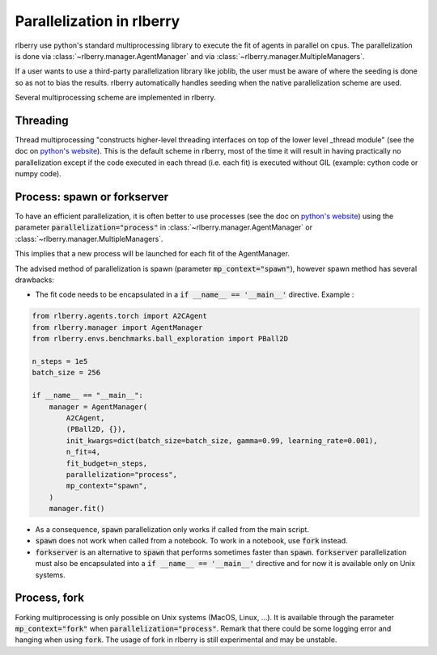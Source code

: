 .. _multiprocess:

Parallelization in rlberry
==========================

rlberry use python's standard multiprocessing library to execute the fit of agents in parallel on cpus. The parallelization is done via
:class:`~rlberry.manager.AgentManager` and via :class:`~rlberry.manager.MultipleManagers`.

If a user wants to use a third-party parallelization library like joblib, the user must be aware of where the seeding is done so as not to bias the results. rlberry automatically handles seeding when the native parallelization scheme are used.

Several multiprocessing scheme are implemented in rlberry.

Threading
---------

Thread multiprocessing "constructs higher-level threading interfaces on top of the lower level _thread module" (see the doc on `python's website <https://docs.python.org/fr/3/library/threading.html#module-threading>`_). This is the default scheme in rlberry, most of the time it will result in
having practically no parallelization except if the code executed in each thread (i.e. each fit) is executed without GIL (example: cython code or numpy code).

Process: spawn or forkserver
----------------------------

To have an efficient parallelization, it is often better to use processes (see the doc on `python's website <https://docs.python.org/3/library/multiprocessing.html#module-multiprocessing>`_) using the parameter :code:`parallelization="process"` in :class:`~rlberry.manager.AgentManager` or :class:`~rlberry.manager.MultipleManagers`.

This implies that a new process will be launched for each fit of the AgentManager.

The advised method of parallelization is spawn (parameter :code:`mp_context="spawn"`), however spawn method has several drawbacks:

- The fit code needs to be encapsulated in a :code:`if __name__ == '__main__'` directive. Example :

.. code:: python

    from rlberry.agents.torch import A2CAgent
    from rlberry.manager import AgentManager
    from rlberry.envs.benchmarks.ball_exploration import PBall2D

    n_steps = 1e5
    batch_size = 256

    if __name__ == "__main__":
        manager = AgentManager(
            A2CAgent,
            (PBall2D, {}),
            init_kwargs=dict(batch_size=batch_size, gamma=0.99, learning_rate=0.001),
            n_fit=4,
            fit_budget=n_steps,
            parallelization="process",
            mp_context="spawn",
        )
        manager.fit()

- As a consequence, :code:`spawn` parallelization only works if called from the main script.
- :code:`spawn` does not work when called from a notebook. To work in a notebook, use :code:`fork` instead.
- :code:`forkserver` is an alternative to :code:`spawn` that performs sometimes faster than :code:`spawn`. :code:`forkserver` parallelization must also be encapsulated into a  :code:`if __name__ == '__main__'` directive and for now it is available only on Unix systems.


Process, fork
-------------

Forking multiprocessing is only possible on Unix systems (MacOS, Linux, ...).
It is available through the parameter :code:`mp_context="fork"` when :code:`parallelization="process"`.
Remark that there could be some logging error and hanging when using :code:`fork`. The usage of fork in rlberry is still experimental and may be unstable.
